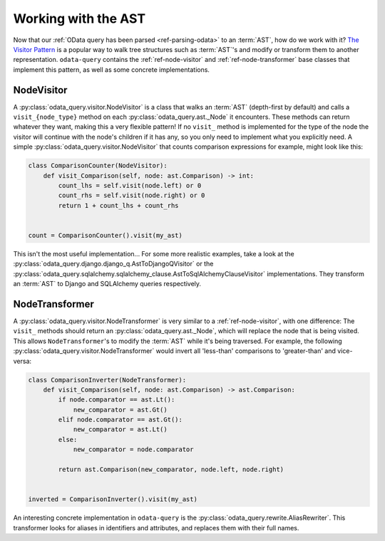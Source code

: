 Working with the AST
====================

Now that our :ref:`OData query has been parsed <ref-parsing-odata>` to an :term:`AST`,
how do we work with it?  `The Visitor Pattern`_ is a popular way to walk tree
structures such as :term:`AST`'s and modify or transform them to another
representation. ``odata-query`` contains the :ref:`ref-node-visitor` and
:ref:`ref-node-transformer` base classes that implement this pattern, as well
as some concrete implementations.


.. _ref-node-visitor:

NodeVisitor
-----------

A :py:class:`odata_query.visitor.NodeVisitor` is a class that walks an :term:`AST`
(depth-first by default) and calls a ``visit_{node_type}`` method on each
:py:class:`odata_query.ast._Node` it encounters. These methods can return whatever
they want, making this a very flexible pattern! If no ``visit_`` method is
implemented for the type of the node the visitor will continue with the node's
children if it has any, so you only need to implement what you explicitly need.
A simple :py:class:`odata_query.visitor.NodeVisitor` that counts comparison
expressions for example, might look like this:

.. code-block:: python

    class ComparisonCounter(NodeVisitor):
        def visit_Comparison(self, node: ast.Comparison) -> int:
            count_lhs = self.visit(node.left) or 0
            count_rhs = self.visit(node.right) or 0
            return 1 + count_lhs + count_rhs


    count = ComparisonCounter().visit(my_ast)


This isn't the most useful implementation... For some more realistic examples,
take a look at the :py:class:`odata_query.django.django_q.AstToDjangoQVisitor` or
the :py:class:`odata_query.sqlalchemy.sqlalchemy_clause.AstToSqlAlchemyClauseVisitor`
implementations. They transform an :term:`AST` to Django and SQLAlchemy queries
respectively.


.. _ref-node-transformer:

NodeTransformer
---------------

A :py:class:`odata_query.visitor.NodeTransformer` is very similar to a
:ref:`ref-node-visitor`, with one difference: The ``visit_`` methods should return
an :py:class:`odata_query.ast._Node`, which will replace the node that is being
visited. This allows ``NodeTransformer``'s to modify the :term:`AST` while it's
being traversed. For example, the following
:py:class:`odata_query.visitor.NodeTransformer` would invert all 'less-than'
comparisons to 'greater-than' and vice-versa:


.. code-block:: python

    class ComparisonInverter(NodeTransformer):
        def visit_Comparison(self, node: ast.Comparison) -> ast.Comparison:
            if node.comparator == ast.Lt():
                new_comparator = ast.Gt()
            elif node.comparator == ast.Gt():
                new_comparator = ast.Lt()
            else:
                new_comparator = node.comparator

            return ast.Comparison(new_comparator, node.left, node.right)


    inverted = ComparisonInverter().visit(my_ast)


An interesting concrete implementation in ``odata-query`` is the
:py:class:`odata_query.rewrite.AliasRewriter`. This transformer looks for
aliases in identifiers and attributes, and replaces them with their full names.


.. _The Visitor Pattern: https://en.wikipedia.org/wiki/Visitor_pattern

